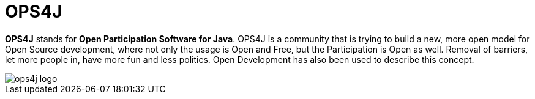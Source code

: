 = OPS4J

*OPS4J* stands for *Open Participation Software for Java*.
OPS4J is a community that is trying to build a new, more open model for Open Source development, where not only the usage is Open and Free, but the Participation is Open as well.
Removal of barriers, let more people in, have more fun and less politics.
Open Development has also been used to describe this concept.

image::{attachmentsdir}/images/ops4j_logo.png[]
